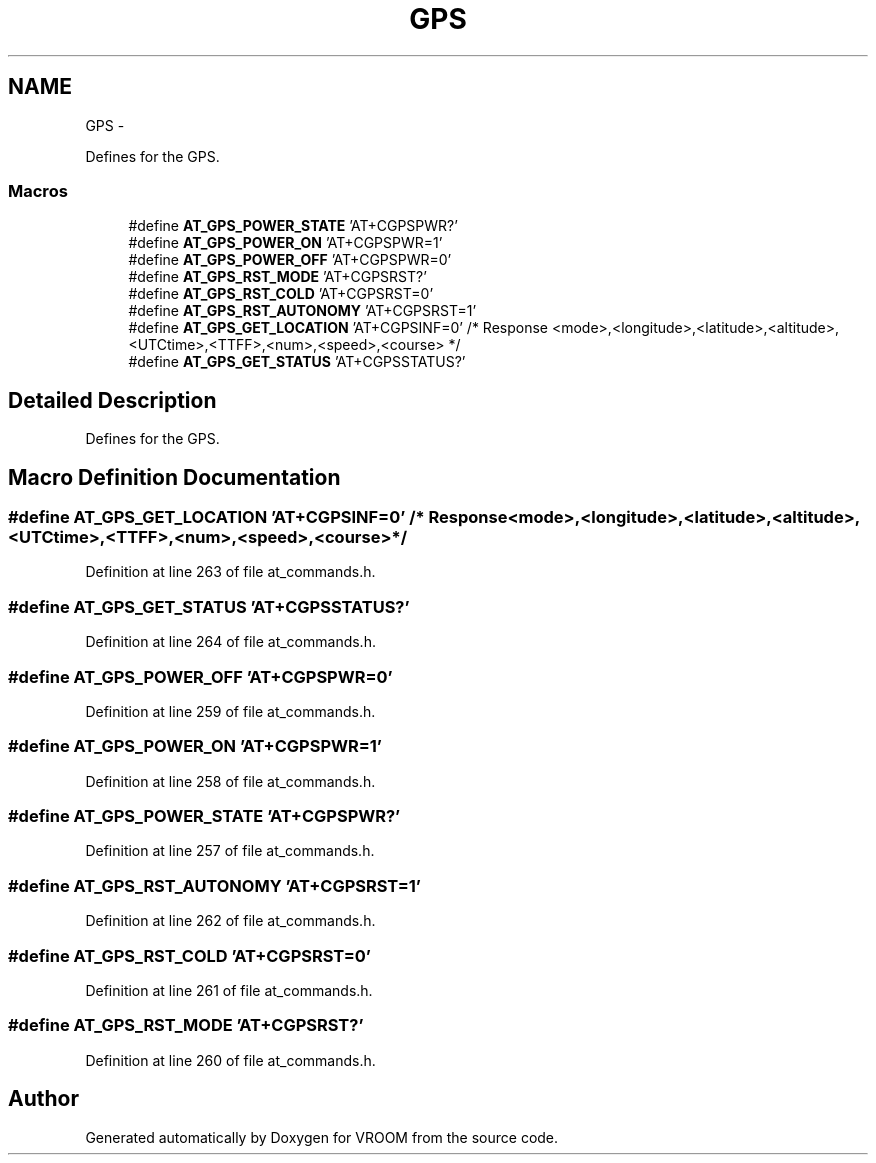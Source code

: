 .TH "GPS" 3 "Thu Dec 11 2014" "Version v0.01" "VROOM" \" -*- nroff -*-
.ad l
.nh
.SH NAME
GPS \- 
.PP
Defines for the GPS\&.  

.SS "Macros"

.in +1c
.ti -1c
.RI "#define \fBAT_GPS_POWER_STATE\fP   'AT+CGPSPWR?'"
.br
.ti -1c
.RI "#define \fBAT_GPS_POWER_ON\fP   'AT+CGPSPWR=1'"
.br
.ti -1c
.RI "#define \fBAT_GPS_POWER_OFF\fP   'AT+CGPSPWR=0'"
.br
.ti -1c
.RI "#define \fBAT_GPS_RST_MODE\fP   'AT+CGPSRST?'"
.br
.ti -1c
.RI "#define \fBAT_GPS_RST_COLD\fP   'AT+CGPSRST=0'"
.br
.ti -1c
.RI "#define \fBAT_GPS_RST_AUTONOMY\fP   'AT+CGPSRST=1'"
.br
.ti -1c
.RI "#define \fBAT_GPS_GET_LOCATION\fP   'AT+CGPSINF=0' /* Response <mode>,<longitude>,<latitude>,<altitude>,<UTCtime>,<TTFF>,<num>,<speed>,<course> */"
.br
.ti -1c
.RI "#define \fBAT_GPS_GET_STATUS\fP   'AT+CGPSSTATUS?'"
.br
.in -1c
.SH "Detailed Description"
.PP 
Defines for the GPS\&. 


.SH "Macro Definition Documentation"
.PP 
.SS "#define AT_GPS_GET_LOCATION   'AT+CGPSINF=0' /* Response <mode>,<longitude>,<latitude>,<altitude>,<UTCtime>,<TTFF>,<num>,<speed>,<course> */"

.PP
Definition at line 263 of file at_commands\&.h\&.
.SS "#define AT_GPS_GET_STATUS   'AT+CGPSSTATUS?'"

.PP
Definition at line 264 of file at_commands\&.h\&.
.SS "#define AT_GPS_POWER_OFF   'AT+CGPSPWR=0'"

.PP
Definition at line 259 of file at_commands\&.h\&.
.SS "#define AT_GPS_POWER_ON   'AT+CGPSPWR=1'"

.PP
Definition at line 258 of file at_commands\&.h\&.
.SS "#define AT_GPS_POWER_STATE   'AT+CGPSPWR?'"

.PP
Definition at line 257 of file at_commands\&.h\&.
.SS "#define AT_GPS_RST_AUTONOMY   'AT+CGPSRST=1'"

.PP
Definition at line 262 of file at_commands\&.h\&.
.SS "#define AT_GPS_RST_COLD   'AT+CGPSRST=0'"

.PP
Definition at line 261 of file at_commands\&.h\&.
.SS "#define AT_GPS_RST_MODE   'AT+CGPSRST?'"

.PP
Definition at line 260 of file at_commands\&.h\&.
.SH "Author"
.PP 
Generated automatically by Doxygen for VROOM from the source code\&.
